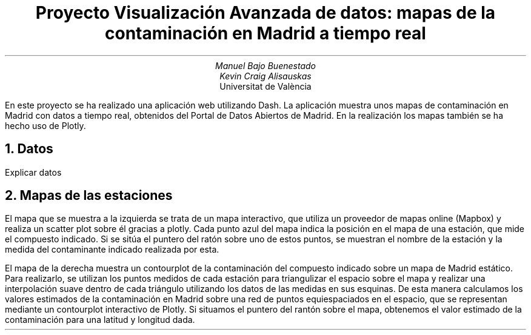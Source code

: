 .TL
Proyecto Visualización Avanzada de datos: mapas de la contaminación en Madrid a tiempo real
.AU
Manuel Bajo Buenestado
.AU
Kevin Craig Alisauskas
.AI
Universitat de València
.PP
En este proyecto se ha realizado una aplicación web utilizando Dash. La aplicación muestra unos mapas de contaminación en Madrid con datos a tiempo real, obtenidos del Portal de Datos Abiertos de Madrid. En la realización los mapas también se ha hecho uso de Plotly.
.NH
Datos
.PP
Explicar datos
.NH
Mapas de las estaciones
.PP
El mapa que se muestra a la izquierda se trata de un mapa interactivo, que utiliza un proveedor de mapas online (Mapbox) y realiza un scatter plot sobre él gracias a plotly. Cada punto azul del mapa indica la posición en el mapa de una estación, que mide el compuesto indicado. Si se sitúa el puntero del ratón sobre uno de estos puntos, se muestran el nombre de la estación y la medida del contaminante indicado realizada por esta.
.PP
El mapa de la derecha muestra un contourplot de la contaminación del compuesto indicado sobre un mapa de Madrid estático. Para realizarlo, se utilizan los puntos medidos de cada estación para triangulizar el espacio sobre el mapa y realizar una interpolación suave dentro de cada triángulo utilizando los datos de las medidas en sus esquinas. De esta manera calculamos los valores estimados de la contaminación en Madrid sobre una red de puntos equiespaciados en el espacio, que se representan mediante un contourplot interactivo de Plotly. Si situamos el puntero del rantón sobre el mapa, obtenemos el valor estimado de la contaminación para una latitud y longitud dada.

